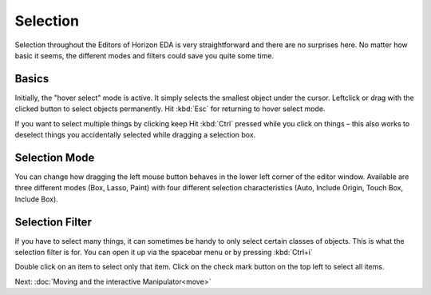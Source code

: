 Selection
=========

Selection throughout the Editors of Horizon EDA is very straightforward and there are no surprises here. No matter how basic it seems, the different modes and filters could save you quite some time.

Basics
~~~~~~

.. image:: images/selection.gif

Initially, the "hover select" mode is active. It simply selects the
smallest object under the cursor. Leftclick or drag with the clicked button to select objects permanently. Hit :kbd:`Esc` for returning to hover select mode.

If you want to select multiple things by clicking keep Hit :kbd:`Ctrl` pressed while you click on things – this also works to deselect things you accidentally selected while dragging a selection box.


Selection Mode
~~~~~~~~~~~~~~

.. image:: images/selection-mode.gif

You can change how dragging the left mouse button behaves in the lower left corner of the editor window. Available are three different modes (Box, Lasso, Paint) with four different selection characteristics (Auto, Include Origin, Touch Box, Include Box).


Selection Filter
~~~~~~~~~~~~~~~~

.. image:: images/selection-filter.gif

If you have to select many things, it can sometimes be handy to only select certain classes of objects. This is what the selection filter is for. You can open it up via the spacebar menu or by pressing :kbd:`Ctrl+i`

Double click on an item to select only that item. Click on the check mark button on the top left to select all items.




Next: :doc:`Moving and the interactive Manipulator<move>`
